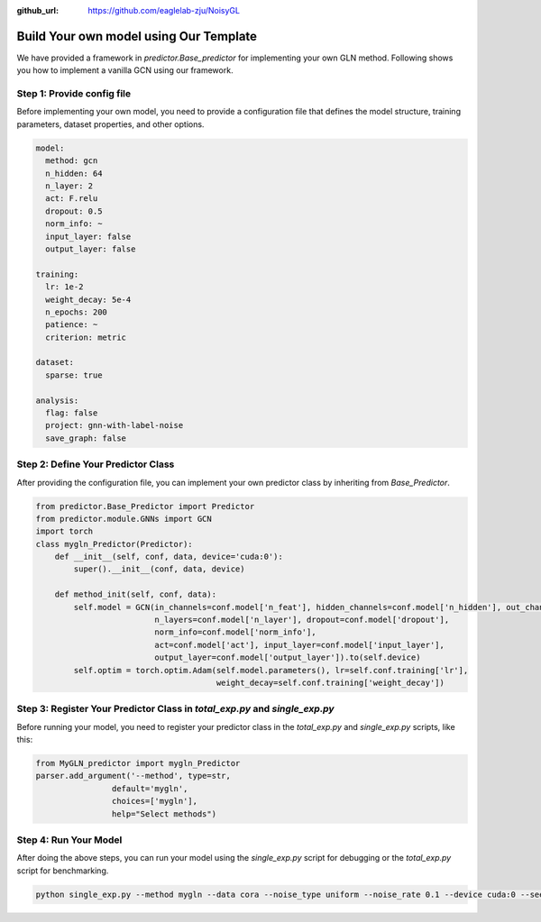 :github_url: https://github.com/eaglelab-zju/NoisyGL


Build Your own model using Our Template
========================


We have provided a framework in *predictor.Base_predictor* for implementing your own GLN method.
Following shows you how to implement a vanilla GCN using our framework.

Step 1: Provide config file
----------------------------------

Before implementing your own model, you need to provide a configuration file that defines the model structure, training parameters, dataset properties, and other options.

.. code-block:: yaml

    model:
      method: gcn
      n_hidden: 64
      n_layer: 2
      act: F.relu
      dropout: 0.5
      norm_info: ~
      input_layer: false
      output_layer: false

    training:
      lr: 1e-2
      weight_decay: 5e-4
      n_epochs: 200
      patience: ~
      criterion: metric

    dataset:
      sparse: true

    analysis:
      flag: false
      project: gnn-with-label-noise
      save_graph: false

Step 2: Define Your Predictor Class
----------------------------------

After providing the configuration file, you can implement your own predictor class by inheriting from `Base_Predictor`.

.. code-block:: python

    from predictor.Base_Predictor import Predictor
    from predictor.module.GNNs import GCN
    import torch
    class mygln_Predictor(Predictor):
        def __init__(self, conf, data, device='cuda:0'):
            super().__init__(conf, data, device)

        def method_init(self, conf, data):
            self.model = GCN(in_channels=conf.model['n_feat'], hidden_channels=conf.model['n_hidden'], out_channels=conf.model['n_classes'],
                             n_layers=conf.model['n_layer'], dropout=conf.model['dropout'],
                             norm_info=conf.model['norm_info'],
                             act=conf.model['act'], input_layer=conf.model['input_layer'],
                             output_layer=conf.model['output_layer']).to(self.device)
            self.optim = torch.optim.Adam(self.model.parameters(), lr=self.conf.training['lr'],
                                          weight_decay=self.conf.training['weight_decay'])


Step 3: Register Your Predictor Class in *total_exp.py* and *single_exp.py*
----------------------------------

Before running your model, you need to register your predictor class in the `total_exp.py` and `single_exp.py` scripts, like this:

.. code-block:: python

    from MyGLN_predictor import mygln_Predictor
    parser.add_argument('--method', type=str,
                    default='mygln',
                    choices=['mygln'],
                    help="Select methods")


Step 4: Run Your Model
----------------------------------

After doing the above steps, you can run your model using the `single_exp.py` script for debugging or the `total_exp.py` script for benchmarking.

.. code-block:: bash

    python single_exp.py --method mygln --data cora --noise_type uniform --noise_rate 0.1 --device cuda:0 --seed 3000

